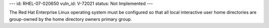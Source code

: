 ---
id: RHEL-07-020650
vuln_id: V-72021
status: Not Implemented
---

The Red Hat Enterprise Linux operating system must be configured so that all local interactive user home directories are group-owned by the home directory owners primary group.
